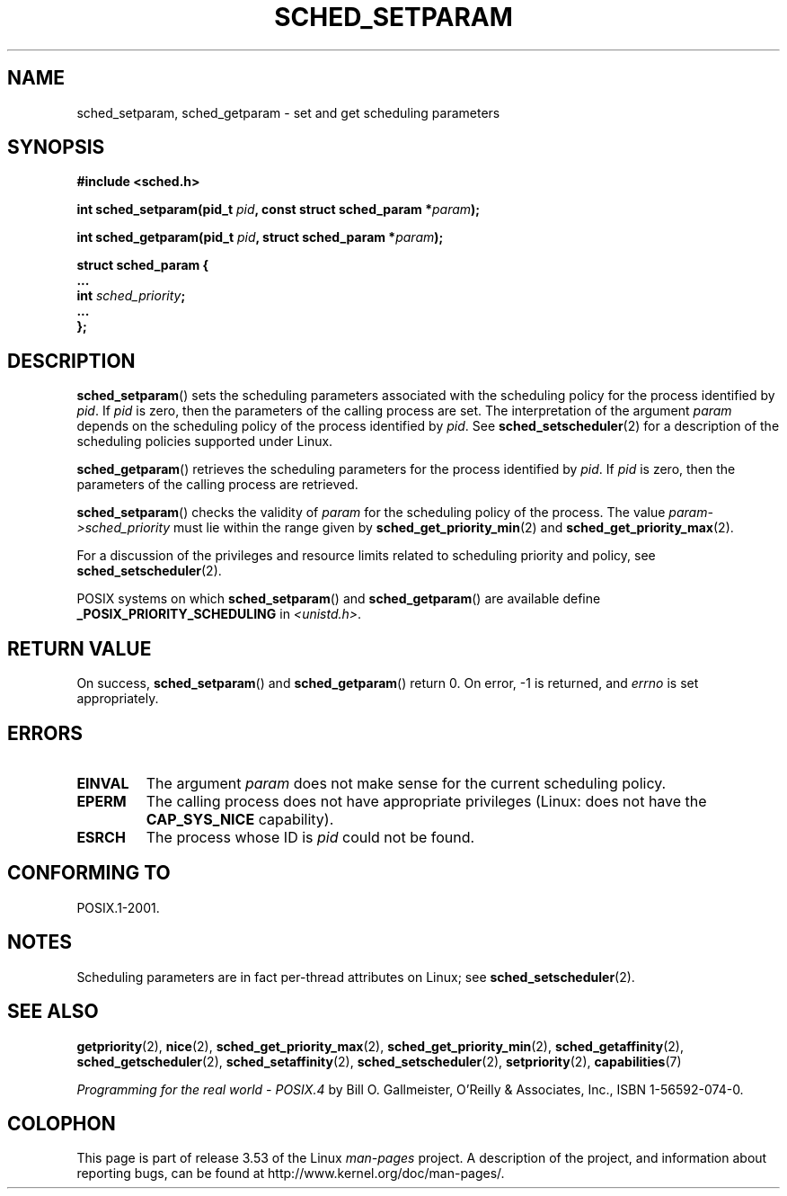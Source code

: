 .\" Copyright (C) Tom Bjorkholm & Markus Kuhn, 1996
.\"
.\" %%%LICENSE_START(GPLv2+_DOC_FULL)
.\" This is free documentation; you can redistribute it and/or
.\" modify it under the terms of the GNU General Public License as
.\" published by the Free Software Foundation; either version 2 of
.\" the License, or (at your option) any later version.
.\"
.\" The GNU General Public License's references to "object code"
.\" and "executables" are to be interpreted as the output of any
.\" document formatting or typesetting system, including
.\" intermediate and printed output.
.\"
.\" This manual is distributed in the hope that it will be useful,
.\" but WITHOUT ANY WARRANTY; without even the implied warranty of
.\" MERCHANTABILITY or FITNESS FOR A PARTICULAR PURPOSE.  See the
.\" GNU General Public License for more details.
.\"
.\" You should have received a copy of the GNU General Public
.\" License along with this manual; if not, see
.\" <http://www.gnu.org/licenses/>.
.\" %%%LICENSE_END
.\"
.\" 1996-04-01 Tom Bjorkholm <tomb@mydata.se>
.\"            First version written
.\" 1996-04-10 Markus Kuhn <mskuhn@cip.informatik.uni-erlangen.de>
.\"            revision
.\" Modified 2004-05-27 by Michael Kerrisk <mtk.manpages@gmail.com>
.\"
.TH SCHED_SETPARAM 2 2013-02-12 "Linux" "Linux Programmer's Manual"
.SH NAME
sched_setparam, sched_getparam \- set and get scheduling parameters
.SH SYNOPSIS
.nf
.B #include <sched.h>
.sp
.BI "int sched_setparam(pid_t " pid ", const struct sched_param *" param );
.sp
.BI "int sched_getparam(pid_t " pid ", struct sched_param *" param );
.sp
\fBstruct sched_param {
    ...
    int \fIsched_priority\fB;
    ...
};
.fi
.SH DESCRIPTION
.BR sched_setparam ()
sets the scheduling parameters associated with the scheduling policy
for the process identified by \fIpid\fP.
If \fIpid\fP is zero, then
the parameters of the calling process are set.
The interpretation of
the argument \fIparam\fP depends on the scheduling
policy of the process identified by
.IR pid .
See
.BR sched_setscheduler (2)
for a description of the scheduling policies supported under Linux.

.BR sched_getparam ()
retrieves the scheduling parameters for the
process identified by \fIpid\fP.
If \fIpid\fP is zero, then the parameters
of the calling process are retrieved.

.BR sched_setparam ()
checks the validity of \fIparam\fP for the scheduling policy of the
process.
The value \fIparam\->sched_priority\fP must lie within the
range given by
.BR sched_get_priority_min (2)
and
.BR sched_get_priority_max (2).

For a discussion of the privileges and resource limits related to
scheduling priority and policy, see
.BR sched_setscheduler (2).

POSIX systems on which
.BR sched_setparam ()
and
.BR sched_getparam ()
are available define
.B _POSIX_PRIORITY_SCHEDULING
in \fI<unistd.h>\fP.
.SH RETURN VALUE
On success,
.BR sched_setparam ()
and
.BR sched_getparam ()
return 0.
On error, \-1 is returned, and
.I errno
is set appropriately.
.SH ERRORS
.TP
.B EINVAL
The argument \fIparam\fP does not make sense for the current
scheduling policy.
.TP
.B EPERM
The calling process does not have appropriate privileges
(Linux: does not have the
.B CAP_SYS_NICE
capability).
.TP
.B ESRCH
The process whose ID is \fIpid\fP could not be found.
.SH CONFORMING TO
POSIX.1-2001.
.SH NOTES
.PP
Scheduling parameters are in fact per-thread
attributes on Linux;
see
.BR sched_setscheduler (2).
.SH SEE ALSO
.ad l
.nh
.BR getpriority (2),
.BR nice (2),
.BR sched_get_priority_max (2),
.BR sched_get_priority_min (2),
.BR sched_getaffinity (2),
.BR sched_getscheduler (2),
.BR sched_setaffinity (2),
.BR sched_setscheduler (2),
.BR setpriority (2),
.BR capabilities (7)
.PP
.I Programming for the real world \- POSIX.4
by Bill O. Gallmeister, O'Reilly & Associates, Inc., ISBN 1-56592-074-0.
.SH COLOPHON
This page is part of release 3.53 of the Linux
.I man-pages
project.
A description of the project,
and information about reporting bugs,
can be found at
\%http://www.kernel.org/doc/man\-pages/.
